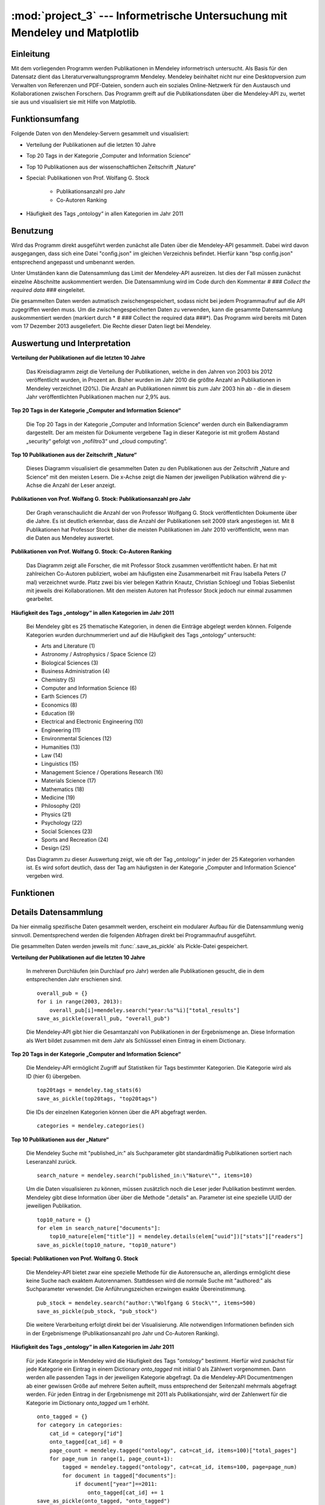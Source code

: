 :mod:`project_3` --- Informetrische Untersuchung mit Mendeley und Matplotlib
============================================================================
.. module:: project_3
   :synopsis: Informetrische Untersuchung mit Mendeley und Matplotlib

Einleitung
----------

Mit dem vorliegenden Programm werden Publikationen in Mendeley informetrisch untersucht. Als Basis für den Datensatz dient das Literaturverwaltungsprogramm Mendeley. Mendeley beinhaltet nicht nur eine Desktopversion zum Verwalten von Referenzen und PDF-Dateien, sondern auch ein soziales Online-Netzwerk für den Austausch und Kollaborationen zwischen Forschern. Das Programm greift auf die Publikationsdaten über die Mendeley-API zu, wertet sie aus und visualisiert sie mit Hilfe von Matplotlib.

Funktionsumfang
---------------

Folgende Daten von den Mendeley-Servern gesammelt und visualisiert:

* Verteilung der Publikationen auf die letzten 10 Jahre
* Top 20 Tags in der Kategorie „Computer and Information Science“
* Top 10 Publikationen aus der wissenschaftlichen Zeitschrift „Nature“
* Special: Publikationen von Prof. Wolfang G. Stock

    * Publikationsanzahl pro Jahr
    * Co-Autoren Ranking

* Häufigkeit des Tags „ontology“ in allen Kategorien im Jahr 2011

Benutzung
---------

Wird das Programm direkt ausgeführt werden zunächst alle Daten über die Mendeley-API gesammelt. Dabei wird davon ausgegangen, dass sich eine Datei "config.json" im gleichen Verzeichnis befindet. Hierfür kann "bsp config.json" entsprechend angepasst und umbenannt werden.

Unter Umständen kann die Datensammlung das Limit der Mendeley-API ausreizen. Ist dies der Fall müssen zunächst einzelne Abschnitte auskommentiert werden. Die Datensammlung wird im Code durch den Kommentar *# ### Collect the required data ###* eingeleitet.

Die gesammelten Daten werden autmatisch zwischengespeichert, sodass nicht bei jedem Programmaufruf auf die API zugegriffen werden muss. Um die zwischengespeicherten Daten zu verwenden, kann die gesammte Datensammlung auskommentiert werden (markiert durch * # ### Collect the required data ###*).
Das Programm wird bereits mit Daten vom 17 Dezember 2013 ausgeliefert. Die Rechte dieser Daten liegt bei Mendeley.

Auswertung und Interpretation
-----------------------------

**Verteilung der Publikationen auf die letzten 10 Jahre**

    Das Kreisdiagramm zeigt die Verteilung der Publikationen, welche in den Jahren von 2003 bis 2012 veröffentlicht wurden, in Prozent an. Bisher wurden im Jahr 2010 die größte Anzahl an Publikationen in Mendeley verzeichnet (20%). Die Anzahl an Publikationen nimmt bis zum Jahr 2003 hin ab - die in diesem Jahr veröffentlichten Publikationen machen nur 2,9% aus.

    .. image:: Verteilung_overall.png
        :height: 350px



**Top 20 Tags in der Kategorie „Computer and Information Science“**

    Die Top 20 Tags in der Kategorie „Computer and Information Science“ werden durch ein Balkendiagramm dargestellt. Der am meisten für Dokumente vergebene Tag in dieser Kategorie ist mit großem Abstand „security“ gefolgt von „nofiltro3“ und „cloud computing“.

    .. image:: Top20Tags.png
        :height: 450px



**Top 10 Publikationen aus der Zeitschrift „Nature“**

    Dieses Diagramm visualisiert die gesammelten Daten zu den Publikationen aus der Zeitschrift „Nature and Science“ mit den meisten Lesern. Die x-Achse zeigt die Namen der jeweiligen Publikation während die y-Achse die Anzahl der Leser anzeigt.

    .. image:: top10_NS.png
        :height: 450px



**Publikationen von Prof. Wolfang G. Stock: Publikationsanzahl pro Jahr**

    Der Graph veranschaulicht die Anzahl der von Professor Wolfgang G. Stock veröffentlichten Dokumente über die Jahre. Es ist deutlich erkennbar, dass die Anzahl der Publikationen seit 2009 stark angestiegen ist. Mit 8 Publikationen hat Professor Stock bisher die meisten Publikationen im Jahr 2010 veröffentlicht, wenn man die Daten aus Mendeley auswertet.

    .. image:: Stock_publications_timeline.png
        :height: 450px



**Publikationen von Prof. Wolfang G. Stock: Co-Autoren Ranking**

    Das Diagramm zeigt alle Forscher, die mit Professor Stock zusammen veröffentlicht haben. Er hat mit zahlreichen Co-Autoren publiziert, wobei am häufigsten eine Zusammenarbeit mit Frau Isabella Peters (7 mal) verzeichnet wurde. Platz zwei bis vier belegen Kathrin Knautz, Christian Schloegl und Tobias Siebenlist mit jeweils drei Kollaborationen. Mit den meisten Autoren hat Professor Stock jedoch nur einmal zusammen gearbeitet.

    .. image:: Stock_Co-Authors.png
        :height: 450px



**Häufigkeit des Tags „ontology“ in allen Kategorien im Jahr 2011**

    Bei Mendeley gibt es 25 thematische Kategorien, in denen die Einträge abgelegt werden können. Folgende Kategorien wurden durchnummeriert und auf die Häufigkeit des Tags „ontology“ untersucht:

    * Arts and Literature (1)
    * Astronomy / Astrophysics / Space Science (2)
    * Biological Sciences (3)
    * Business Administration (4)
    * Chemistry (5)
    * Computer and Information Science (6)
    * Earth Sciences (7)
    * Economics (8)
    * Education (9)
    * Electrical and Electronic Engineering (10)
    * Engineering (11)
    * Environmental Sciences (12)
    * Humanities (13)
    * Law (14)
    * Linguistics (15)
    * Management Science / Operations Research (16)
    * Materials Science (17)
    * Mathematics (18)
    * Medicine (19)
    * Philosophy (20)
    * Physics (21)
    * Psychology (22)
    * Social Sciences (23)
    * Sports and Recreation (24)
    * Design (25)

    .. image:: ontology.png
        :height: 450px

    Das Diagramm zu dieser Auswertung zeigt, wie oft der Tag „ontology“ in jeder der 25 Kategorien vorhanden ist. Es wird sofort deutlich, dass der Tag am häufigsten in der Kategorie „Computer and Information Science“ vergeben wird.



Funktionen
----------

.. function:: save_as_pickle(p_object, filename)

    Speichert einen beliebigen Datentyp *p_object* als eine Pickle-Datei mit dem Dateinamen *filename*.py. *filename* sollte als String übergeben werden.


.. function:: open_from_pickle(filename)

    Öffnet eine zuvor mit :func:`.save_as_pickle` erstellte Pickle-Datei, bzw. eine beliebe Pickle-Datei, die genau einen (verschachtelten) Datentyp enthält. Der Name der Datei wird durch *filename* bestimmt.

.. function:: draw_barchart(names, values, ylabel, title)

    Zeichnet ein Balkendiagramm für einen bestimmten Datensatz (definiert über die Parameter).
    Eine Liste von Strings als Parameter *names* bestimmt die Labels der x-Achse, *values* eine Anzahl von Daten in Form einer Liste. Die Beschriftung der y-Achse wird durch einen String *ylabel* bestimmt. Das Parameter *title* gibt den Titel des Diagramms in Form eines Strings an.

.. function:: draw_piechart(names, values)

    Zeichnet ein Kreisdiagramm für einen bestimmten Datensatz (definiert über die Parameter). Eine Liste von Strings als Parameter *names*, bestimmt die Labels jedes Teilstücks des Kreisdiagramms, *values* ist eine Liste von Daten in Form von Integern.

.. function:: draw_timeline(names, values, ylabel, title)

    Zeichnet eine Timeline für einen bestimmten Datensatz (definiert über die Parameter).
    Eine Liste von Strings als Parameter *names* bestimmt die Labels der x-Achse, *values* eine Anzahl von Daten in Form einer Liste. Die Beschriftung der y-Achse wird durch einen String *ylabel* bestimmt. Das Parameter *title* gibt den Titel des Diagramms in Form eines Strings an.

Details Datensammlung
---------------------

Da hier einmalig spezifische Daten gesammelt werden, erscheint ein modularer Aufbau für die Datensammlung wenig sinnvoll. Dementsprechend werden die folgenden Abfragen direkt bei Programmaufruf ausgeführt.

Die gesammelten Daten werden jeweils mit :func:`.save_as_pickle` als Pickle-Datei gespeichert.

**Verteilung der Publikationen auf die letzten 10 Jahre**

    In mehreren Durchläufen (ein Durchlauf pro Jahr) werden alle Publikationen gesucht, die in dem entsprechenden Jahr erschienen sind. ::

        overall_pub = {}
        for i in range(2003, 2013):
            overall_pub[i]=mendeley.search("year:%s"%i)["total_results"]
        save_as_pickle(overall_pub, "overall_pub")

    Die Mendeley-API gibt hier die Gesamtanzahl von Publikationen in der Ergebnismenge an. Diese Information als Wert bildet zusammen mit dem Jahr als Schlüsssel einen Eintrag in einem Dictionary.

**Top 20 Tags in der Kategorie „Computer and Information Science“**


    Die Mendeley-API ermöglicht Zugriff auf Statistiken für Tags bestimmter Kategorien. Die Kategorie wird als ID (hier 6) übergeben. ::

        top20tags = mendeley.tag_stats(6)
        save_as_pickle(top20tags, "top20tags")

    Die IDs der einzelnen Kategorien können über die API abgefragt werden. ::

        categories = mendeley.categories()


**Top 10 Publikationen aus der „Nature“**

    Die Mendeley Suche mit "published_in:" als Suchparameter gibt standardmäßig Publikationen sortiert nach Leseranzahl zurück. ::

        search_nature = mendeley.search("published_in:\"Nature\"", items=10)

    Um die Daten visualisieren zu können, müssen zusätzlich noch die Leser jeder Publikation bestimmt werden. Mendeley gibt diese Information über über die Methode ".details" an. Parameter ist eine spezielle UUID der jeweiligen Publikation. ::

        top10_nature = {}
        for elem in search_nature["documents"]:
            top10_nature[elem["title"]] = mendeley.details(elem["uuid"])["stats"]["readers"]
        save_as_pickle(top10_nature, "top10_nature")

**Special: Publikationen von Prof. Wolfang G. Stock**

    Die Mendeley-API bietet zwar eine spezielle Methode für die Autorensuche an, allerdings ermöglicht diese keine Suche nach exaktem Autorennamen. Stattdessen wird die normale Suche mit "authored:" als Suchparameter verwendet. Die Anführungszeichen erzwingen exakte Übereinstimmung. ::

        pub_stock = mendeley.search("author:\"Wolfgang G Stock\"", items=500)
        save_as_pickle(pub_stock, "pub_stock")

    Die weitere Verarbeitung erfolgt direkt bei der Visualisierung. Alle notwendigen Informationen befinden sich in der Ergebnismenge (Publikationsanzahl pro Jahr
    und Co-Autoren Ranking).

**Häufigkeit des Tags „ontology“ in allen Kategorien im Jahr 2011**

    Für jede Kategorie in Mendeley wird die Häufigkeit des Tags "ontology" bestimmt. Hierfür wird zunächst für jede Kategorie ein Eintrag in einem Dictionary *onto_tagged* mit initial 0 als Zählwert vorgenommen. Dann werden alle passenden Tags in der jeweiligen Kategorie abgefragt. Da die Mendeley-API Documentmengen ab einer gewissen Größe auf mehrere Seiten aufteilt, muss entsprechend der Seitenzahl mehrmals abgefragt werden.
    Für jeden Eintrag in der Ergebnismenge mit 2011 als Publikationsjahr, wird der Zahlenwert für die Kategorie im Dictionary *onto_tagged* um 1 erhöht. ::

        onto_tagged = {}
        for category in categories:
            cat_id = category["id"]
            onto_tagged[cat_id] = 0
            page_count = mendeley.tagged("ontology", cat=cat_id, items=100)["total_pages"]
            for page_num in range(1, page_count+1):
                tagged = mendeley.tagged("ontology", cat=cat_id, items=100, page=page_num)
                for document in tagged["documents"]:
                    if document["year"]==2011:
                        onto_tagged[cat_id] += 1
        save_as_pickle(onto_tagged, "onto_tagged")


Referenzen
----------

Folgende Module fanden neben der Python Standard Library Verwendung:

* mendeley-oapi-example-master `https://github.com/Mendeley/mendeley-oapi-example: <https://github.com/Mendeley/mendeley-oapi-example/>`_
* Matplotlib: `http://matplotlib.org <http://matplotlib.org/>`_

Alle Daten wurden mithilfe von Mendeley gesammelt:

* Mendeley: `http://mendeley.com <http://mendeley.com/>`_
* Mendeley-API: `http://dev.mendeley.com <http://dev.mendeley.com/>`_
